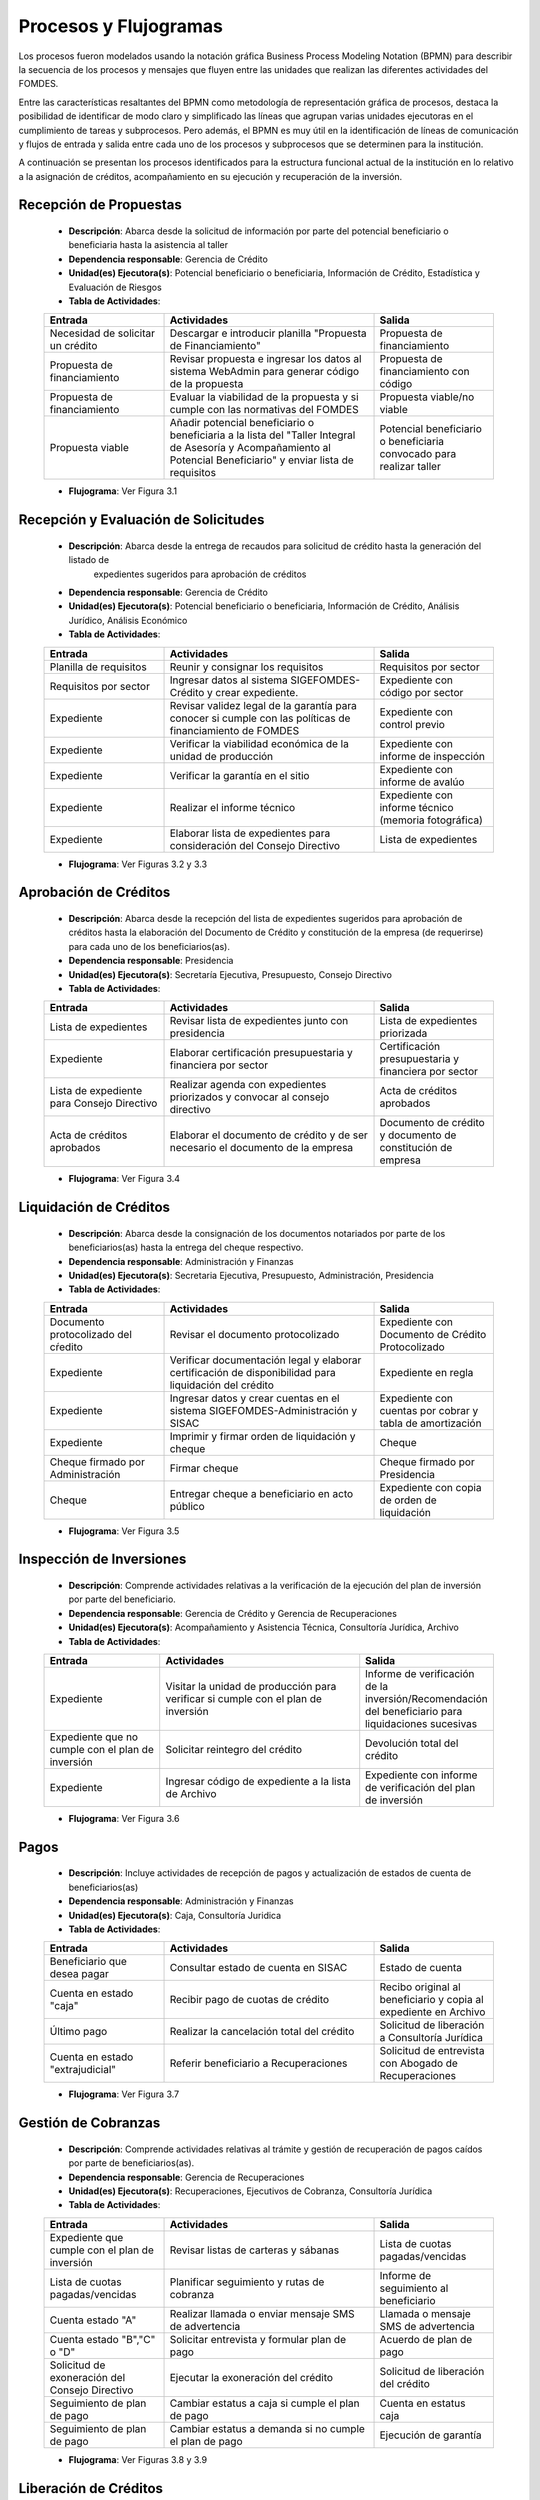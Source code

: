 **********************
Procesos y Flujogramas
**********************

Los procesos fueron modelados usando la notación gráfica Business Process Modeling Notation (BPMN) para describir la
secuencia de los procesos y mensajes que fluyen entre las unidades que realizan las diferentes actividades del FOMDES.

Entre las características resaltantes del BPMN como metodología de representación gráfica de procesos, destaca la
posibilidad de identificar de modo claro y simplificado las líneas que agrupan varias unidades ejecutoras en el
cumplimiento de tareas y subprocesos. Pero además, el BPMN es muy útil en la identificación de líneas de comunicación y
flujos de entrada y salida entre cada uno de los procesos y subprocesos que se determinen para la institución.

A continuación se presentan los procesos identificados para la estructura funcional actual de la institución en lo
relativo a la asignación de créditos, acompañamiento en su ejecución y recuperación de la inversión.

.. index:: !Gerencia de Crédito, Potencial beneficiario o beneficiaria, Información de Crédito, Estadística y Evaluación de Riesgos

**Recepción de Propuestas**
===========================

    * **Descripción**: Abarca desde la solicitud de información por parte del potencial beneficiario o beneficiaria hasta la asistencia al taller

    * **Dependencia responsable**: Gerencia de Crédito

    * **Unidad(es) Ejecutora(s)**: Potencial beneficiario o beneficiaria, Información de Crédito, Estadística y Evaluación de Riesgos

    * **Tabla de Actividades**:

    .. tabularcolumns:: |p{4cm}|p{7cm}|p{4cm}|

    .. list-table::
       :widths: 40 70 40
       :header-rows: 1

       * - | Entrada
         - | Actividades
         - | Salida
       * - Necesidad de solicitar un crédito
         - Descargar e introducir planilla "Propuesta de Financiamiento"
         - Propuesta de financiamiento
       * - Propuesta de financiamiento
         - Revisar propuesta e ingresar los datos al sistema WebAdmin para generar código de la propuesta
         - Propuesta de financiamiento con código
       * - Propuesta de financiamiento
         - Evaluar la viabilidad de la propuesta y si cumple con las normativas del FOMDES
         - Propuesta viable/no viable
       * - Propuesta viable
         - Añadir potencial beneficiario o beneficiaria a la lista del "Taller Integral de Asesoría y Acompañamiento al Potencial Beneficiario" y
           enviar lista de requisitos
         - Potencial beneficiario o beneficiaria convocado para realizar taller

    * **Flujograma**: Ver Figura 3.1

    .. graphviz:: _graphviz/proc1.dot
       :caption: Recepción de Propuestas

.. index:: !Gerencia de Crédito, Potencial beneficiario o beneficiaria, Información de Crédito, Análisis Jurídico, Análisis Económico

**Recepción y Evaluación de Solicitudes**
=========================================

    * **Descripción**: Abarca desde la entrega de recaudos para solicitud de crédito hasta la generación del listado de
        expedientes sugeridos para aprobación de créditos

    * **Dependencia responsable**: Gerencia de Crédito

    * **Unidad(es) Ejecutora(s)**: Potencial beneficiario o beneficiaria, Información de Crédito, Análisis Jurídico, Análisis Económico

    * **Tabla de Actividades**:

    .. tabularcolumns:: |p{4cm}|p{7cm}|p{4cm}|

    .. list-table::
       :widths: 40 70 40
       :header-rows: 1

       * - | Entrada
         - | Actividades
         - | Salida
       * - Planilla de requisitos
         - Reunir y consignar los requisitos
         - Requisitos por sector
       * - Requisitos por sector
         - Ingresar datos al sistema SIGEFOMDES-Crédito y crear expediente.
         - Expediente con código por sector
       * - Expediente
         - Revisar validez legal de la garantía para conocer si cumple con las políticas de financiamiento de FOMDES
         - Expediente con control previo
       * - Expediente
         - Verificar la viabilidad económica de la unidad de producción
         - Expediente con informe de inspección
       * - Expediente
         - Verificar la garantía en el sitio
         - Expediente con informe de avalúo
       * - Expediente
         - Realizar el informe técnico
         - Expediente con informe técnico (memoria fotográfica)
       * - Expediente
         - Elaborar lista de expedientes para consideración del Consejo Directivo
         - Lista de expedientes

    * **Flujograma**: Ver Figuras 3.2 y 3.3

    .. graphviz:: _graphviz/proc21.dot
       :caption: Recepción y Evaluación de Solicitudes 1

    .. graphviz:: _graphviz/proc22.dot
       :caption: Recepción y Evaluación de Solicitudes 2

.. index:: !Presidencia, Secretaría Ejecutiva, Presupuesto, Consejo Directivo

**Aprobación de Créditos**
==========================

    * **Descripción**: Abarca desde la recepción del lista de expedientes sugeridos para
      aprobación de créditos hasta la elaboración del Documento de Crédito y constitución de la
      empresa (de requerirse) para cada uno de los beneficiarios(as).

    * **Dependencia responsable**: Presidencia

    * **Unidad(es) Ejecutora(s)**: Secretaría Ejecutiva, Presupuesto, Consejo Directivo

    * **Tabla de Actividades**:

    .. tabularcolumns:: |p{4cm}|p{7cm}|p{4cm}|

    .. list-table::
       :widths: 40 70 40
       :header-rows: 1

       * - | Entrada
         - | Actividades
         - | Salida
       * - Lista de expedientes
         - Revisar lista de expedientes junto con presidencia
         - Lista de expedientes priorizada
       * - Expediente
         - Elaborar certificación presupuestaria y financiera por sector
         - Certificación presupuestaria y financiera por sector
       * - Lista de expediente para Consejo Directivo
         - Realizar agenda con expedientes priorizados y convocar al consejo directivo
         - Acta de créditos aprobados
       * - Acta de créditos aprobados
         - Elaborar el documento de crédito y de ser necesario el documento de la empresa
         - Documento de crédito y documento de constitución de empresa

    * **Flujograma**: Ver Figura 3.4

    .. graphviz:: _graphviz/proc3.dot
       :caption: Aprobación de Créditos

.. index:: !Administración y Finanzas, Secretaría Ejecutiva, Presupuesto, Administración, Presidencia

**Liquidación de Créditos**
===========================

    * **Descripción**: Abarca desde la consignación de los documentos notariados por parte de los
      beneficiarios(as) hasta la entrega del cheque respectivo.

    * **Dependencia responsable**: Administración y Finanzas

    * **Unidad(es) Ejecutora(s)**: Secretaria Ejecutiva, Presupuesto, Administración, Presidencia

    * **Tabla de Actividades**:

    .. tabularcolumns:: |p{4cm}|p{7cm}|p{4cm}|

    .. list-table::
       :widths: 40 70 40
       :header-rows: 1

       * - | Entrada
         - | Actividades
         - | Salida
       * - Documento protocolizado del cŕedito
         - Revisar el documento protocolizado
         - Expediente con Documento de Crédito Protocolizado
       * - Expediente
         - Verificar documentación legal y elaborar certificación de disponibilidad para liquidación del crédito
         - Expediente en regla
       * - Expediente
         - Ingresar datos y crear cuentas en el sistema SIGEFOMDES-Administración y SISAC
         - Expediente con cuentas por cobrar y tabla de amortización
       * - Expediente
         - Imprimir y firmar orden de liquidación y cheque
         - Cheque
       * - Cheque firmado por Administración
         - Firmar cheque
         - Cheque firmado por Presidencia
       * - Cheque
         - Entregar cheque a beneficiario en acto público
         - Expediente con copia de orden de liquidación

    * **Flujograma**: Ver Figura 3.5

    .. graphviz:: _graphviz/proc4.dot
       :caption: Liquidación de Créditos

.. index:: !Gerencia de Crédito, !Gerencia de Recuperaciones, Acompañamiento y Asistencia Técnica, Consultoría Jurídica, Archivo

**Inspección de Inversiones**
=============================

    * **Descripción**: Comprende actividades relativas a la verificación de la ejecución del plan
      de inversión por parte del beneficiario.

    * **Dependencia responsable**: Gerencia de Crédito y Gerencia de Recuperaciones

    * **Unidad(es) Ejecutora(s)**: Acompañamiento y Asistencia Técnica, Consultoría Jurídica, Archivo

    * **Tabla de Actividades**:

    .. tabularcolumns:: |p{4cm}|p{7cm}|p{4cm}|

    .. list-table::
       :widths: 40 70 40
       :header-rows: 1

       * - | Entrada
         - | Actividades
         - | Salida
       * - Expediente
         - Visitar la unidad de producción para verificar si cumple con el plan de inversión
         - Informe de verificación de la inversión/Recomendación del beneficiario para liquidaciones sucesivas
       * - Expediente que no cumple con el plan de inversión
         - Solicitar reintegro del crédito
         - Devolución total del crédito
       * - Expediente
         - Ingresar código de expediente a la lista de Archivo
         - Expediente con informe de verificación del plan de inversión

    * **Flujograma**: Ver Figura 3.6

    .. graphviz:: _graphviz/proc5.dot
       :caption: Inspección de Inversiones

.. index:: !Administración y Finanzas, Caja, Consultoría Juridica

**Pagos**
=========

    * **Descripción**: Incluye actividades de recepción de pagos y actualización de estados de
      cuenta de beneficiarios(as)

    * **Dependencia responsable**: Administración y Finanzas

    * **Unidad(es) Ejecutora(s)**: Caja, Consultoría Juridica

    * **Tabla de Actividades**:

    .. tabularcolumns:: |p{4cm}|p{7cm}|p{4cm}|

    .. list-table::
       :widths: 40 70 40
       :header-rows: 1

       * - | Entrada
         - | Actividades
         - | Salida
       * - Beneficiario que desea pagar
         - Consultar estado de cuenta en SISAC
         - Estado de cuenta
       * - Cuenta en estado "caja"
         - Recibir pago de cuotas de crédito
         - Recibo original al beneficiario y copia al expediente en Archivo
       * - Último pago
         - Realizar la cancelación total del crédito
         - Solicitud de liberación a Consultoría Jurídica
       * - Cuenta en estado "extrajudicial"
         - Referir beneficiario a Recuperaciones
         - Solicitud de entrevista con Abogado de Recuperaciones

    * **Flujograma**: Ver Figura 3.7

    .. graphviz:: _graphviz/proc6.dot
       :caption: Pagos

.. index:: !Gerencia de Recuperaciones, Ejecutivos de Cobranza, Consultoría Juridica

**Gestión de Cobranzas**
========================

    * **Descripción**: Comprende actividades relativas al trámite y gestión de recuperación de
      pagos caídos por parte de beneficiarios(as).

    * **Dependencia responsable**: Gerencia de Recuperaciones

    * **Unidad(es) Ejecutora(s)**: Recuperaciones, Ejecutivos de Cobranza, Consultoría Jurídica

    * **Tabla de Actividades**:

    .. tabularcolumns:: |p{4cm}|p{7cm}|p{4cm}|

    .. list-table::
       :widths: 40 70 40
       :header-rows: 1

       * - | Entrada
         - | Actividades
         - | Salida
       * - Expediente que cumple con el plan de inversión
         - Revisar listas de carteras y sábanas
         - Lista de cuotas pagadas/vencidas
       * - Lista de cuotas pagadas/vencidas
         - Planificar seguimiento y rutas de cobranza
         - Informe de seguimiento al beneficiario
       * - Cuenta estado "A"
         - Realizar llamada o enviar mensaje SMS de advertencia
         - Llamada o mensaje SMS de advertencia
       * - Cuenta estado "B","C" o "D"
         - Solicitar entrevista y formular plan de pago
         - Acuerdo de plan de pago
       * - Solicitud de exoneración del Consejo Directivo
         - Ejecutar la exoneración del crédito
         - Solicitud de liberación del crédito
       * - Seguimiento de plan de pago
         - Cambiar estatus a caja si cumple el plan de pago
         - Cuenta en estatus caja
       * - Seguimiento de plan de pago
         - Cambiar estatus a demanda si no cumple el plan de pago
         - Ejecución de garantía


    * **Flujograma**: Ver Figuras 3.8 y 3.9

    .. graphviz:: _graphviz/proc7.dot
       :caption: Gestión de Cobranzas 1

    .. graphviz:: _graphviz/proc7b.dot
       :caption: Gestión de Cobranzas 2

.. index:: !Administración y Finanzas, Consultoría Juridica, Presidencia

**Liberación de Créditos**
==========================

    * **Descripción**: Contempla actividades relativas a la liberación de los créditos.

    * **Dependencia responsable**: Administración y Finanzas

    * **Unidad(es) Ejecutora(s)**: Administración y Finanzas, Consultoría Jurídica, Presidencia

    * **Tabla de Actividades**:

    .. tabularcolumns:: |p{4cm}|p{7cm}|p{4cm}|

    .. list-table::
       :widths: 40 70 40
       :header-rows: 1

       * - | Entrada
         - | Actividades
         - | Salida
       * - Expediente con cancelación total
         - Verificar el estatus de la cuenta
         - Solicitud de liberación de crédito
       * - Expediente
         - Redactar documento de liberación del crédito
         - Documento de liberación del crédito
       * - Documento de liberación del crédito
         - Firmar documento de liberación del crédito
         - Documento de liberación firmado por Presidencia
       * - Documento de liberación
         - Entregar documento al beneficiario
         - Expediente con documento de liberación

    * **Flujograma**: Ver Figura 3.10

    .. graphviz:: _graphviz/proc8.dot
       :caption: Liberación de Créditos